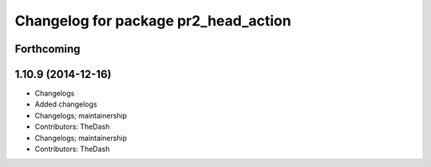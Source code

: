 ^^^^^^^^^^^^^^^^^^^^^^^^^^^^^^^^^^^^^
Changelog for package pr2_head_action
^^^^^^^^^^^^^^^^^^^^^^^^^^^^^^^^^^^^^

Forthcoming
-----------

1.10.9 (2014-12-16)
-------------------
* Changelogs
* Added changelogs
* Changelogs; maintainership
* Contributors: TheDash

* Changelogs; maintainership
* Contributors: TheDash
